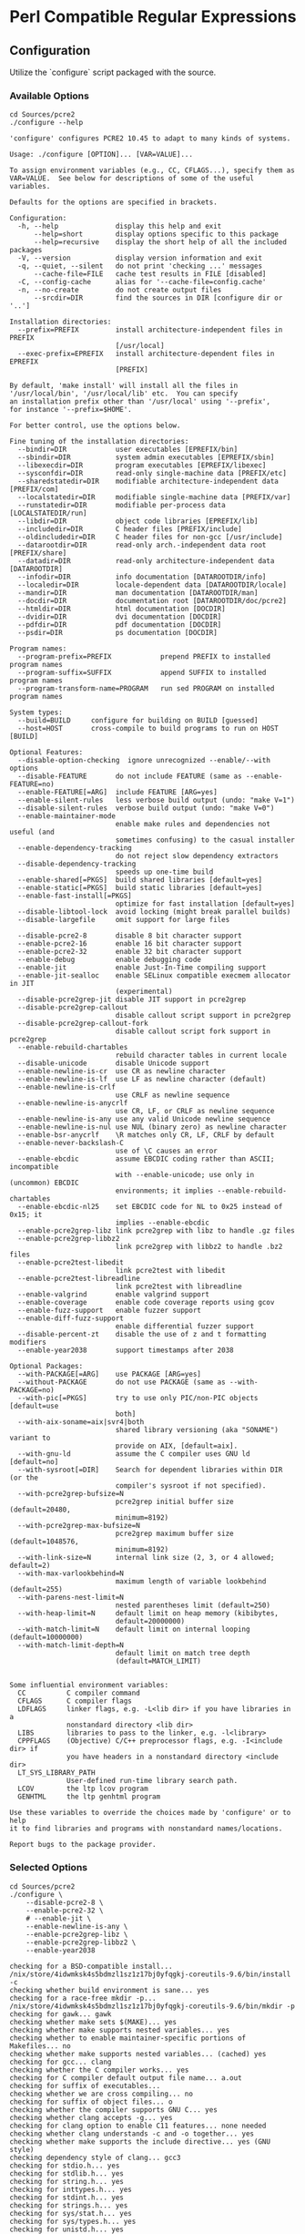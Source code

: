 :PROPERTIES:
:GPTEL_MODEL: gpt-4o-mini
:GPTEL_BACKEND: ChatGPT
:GPTEL_SYSTEM: You are a large language model living in Emacs and a helpful assistant. Respond concisely.
:GPTEL_BOUNDS: nil
:END:
* Perl Compatible Regular Expressions
** Configuration
Utilize the `configure` script packaged with the source.
*** Available Options
#+begin_src shell :exports both :results verbatim :wrap src shell
  cd Sources/pcre2
  ./configure --help
#+end_src

#+RESULTS:
#+begin_src shell
'configure' configures PCRE2 10.45 to adapt to many kinds of systems.

Usage: ./configure [OPTION]... [VAR=VALUE]...

To assign environment variables (e.g., CC, CFLAGS...), specify them as
VAR=VALUE.  See below for descriptions of some of the useful variables.

Defaults for the options are specified in brackets.

Configuration:
  -h, --help              display this help and exit
      --help=short        display options specific to this package
      --help=recursive    display the short help of all the included packages
  -V, --version           display version information and exit
  -q, --quiet, --silent   do not print 'checking ...' messages
      --cache-file=FILE   cache test results in FILE [disabled]
  -C, --config-cache      alias for '--cache-file=config.cache'
  -n, --no-create         do not create output files
      --srcdir=DIR        find the sources in DIR [configure dir or '..']

Installation directories:
  --prefix=PREFIX         install architecture-independent files in PREFIX
                          [/usr/local]
  --exec-prefix=EPREFIX   install architecture-dependent files in EPREFIX
                          [PREFIX]

By default, 'make install' will install all the files in
'/usr/local/bin', '/usr/local/lib' etc.  You can specify
an installation prefix other than '/usr/local' using '--prefix',
for instance '--prefix=$HOME'.

For better control, use the options below.

Fine tuning of the installation directories:
  --bindir=DIR            user executables [EPREFIX/bin]
  --sbindir=DIR           system admin executables [EPREFIX/sbin]
  --libexecdir=DIR        program executables [EPREFIX/libexec]
  --sysconfdir=DIR        read-only single-machine data [PREFIX/etc]
  --sharedstatedir=DIR    modifiable architecture-independent data [PREFIX/com]
  --localstatedir=DIR     modifiable single-machine data [PREFIX/var]
  --runstatedir=DIR       modifiable per-process data [LOCALSTATEDIR/run]
  --libdir=DIR            object code libraries [EPREFIX/lib]
  --includedir=DIR        C header files [PREFIX/include]
  --oldincludedir=DIR     C header files for non-gcc [/usr/include]
  --datarootdir=DIR       read-only arch.-independent data root [PREFIX/share]
  --datadir=DIR           read-only architecture-independent data [DATAROOTDIR]
  --infodir=DIR           info documentation [DATAROOTDIR/info]
  --localedir=DIR         locale-dependent data [DATAROOTDIR/locale]
  --mandir=DIR            man documentation [DATAROOTDIR/man]
  --docdir=DIR            documentation root [DATAROOTDIR/doc/pcre2]
  --htmldir=DIR           html documentation [DOCDIR]
  --dvidir=DIR            dvi documentation [DOCDIR]
  --pdfdir=DIR            pdf documentation [DOCDIR]
  --psdir=DIR             ps documentation [DOCDIR]

Program names:
  --program-prefix=PREFIX            prepend PREFIX to installed program names
  --program-suffix=SUFFIX            append SUFFIX to installed program names
  --program-transform-name=PROGRAM   run sed PROGRAM on installed program names

System types:
  --build=BUILD     configure for building on BUILD [guessed]
  --host=HOST       cross-compile to build programs to run on HOST [BUILD]

Optional Features:
  --disable-option-checking  ignore unrecognized --enable/--with options
  --disable-FEATURE       do not include FEATURE (same as --enable-FEATURE=no)
  --enable-FEATURE[=ARG]  include FEATURE [ARG=yes]
  --enable-silent-rules   less verbose build output (undo: "make V=1")
  --disable-silent-rules  verbose build output (undo: "make V=0")
  --enable-maintainer-mode
                          enable make rules and dependencies not useful (and
                          sometimes confusing) to the casual installer
  --enable-dependency-tracking
                          do not reject slow dependency extractors
  --disable-dependency-tracking
                          speeds up one-time build
  --enable-shared[=PKGS]  build shared libraries [default=yes]
  --enable-static[=PKGS]  build static libraries [default=yes]
  --enable-fast-install[=PKGS]
                          optimize for fast installation [default=yes]
  --disable-libtool-lock  avoid locking (might break parallel builds)
  --disable-largefile     omit support for large files

  --disable-pcre2-8       disable 8 bit character support
  --enable-pcre2-16       enable 16 bit character support
  --enable-pcre2-32       enable 32 bit character support
  --enable-debug          enable debugging code
  --enable-jit            enable Just-In-Time compiling support
  --enable-jit-sealloc    enable SELinux compatible execmem allocator in JIT
                          (experimental)
  --disable-pcre2grep-jit disable JIT support in pcre2grep
  --disable-pcre2grep-callout
                          disable callout script support in pcre2grep
  --disable-pcre2grep-callout-fork
                          disable callout script fork support in pcre2grep
  --enable-rebuild-chartables
                          rebuild character tables in current locale
  --disable-unicode       disable Unicode support
  --enable-newline-is-cr  use CR as newline character
  --enable-newline-is-lf  use LF as newline character (default)
  --enable-newline-is-crlf
                          use CRLF as newline sequence
  --enable-newline-is-anycrlf
                          use CR, LF, or CRLF as newline sequence
  --enable-newline-is-any use any valid Unicode newline sequence
  --enable-newline-is-nul use NUL (binary zero) as newline character
  --enable-bsr-anycrlf    \R matches only CR, LF, CRLF by default
  --enable-never-backslash-C
                          use of \C causes an error
  --enable-ebcdic         assume EBCDIC coding rather than ASCII; incompatible
                          with --enable-unicode; use only in (uncommon) EBCDIC
                          environments; it implies --enable-rebuild-chartables
  --enable-ebcdic-nl25    set EBCDIC code for NL to 0x25 instead of 0x15; it
                          implies --enable-ebcdic
  --enable-pcre2grep-libz link pcre2grep with libz to handle .gz files
  --enable-pcre2grep-libbz2
                          link pcre2grep with libbz2 to handle .bz2 files
  --enable-pcre2test-libedit
                          link pcre2test with libedit
  --enable-pcre2test-libreadline
                          link pcre2test with libreadline
  --enable-valgrind       enable valgrind support
  --enable-coverage       enable code coverage reports using gcov
  --enable-fuzz-support   enable fuzzer support
  --enable-diff-fuzz-support
                          enable differential fuzzer support
  --disable-percent-zt    disable the use of z and t formatting modifiers
  --enable-year2038       support timestamps after 2038

Optional Packages:
  --with-PACKAGE[=ARG]    use PACKAGE [ARG=yes]
  --without-PACKAGE       do not use PACKAGE (same as --with-PACKAGE=no)
  --with-pic[=PKGS]       try to use only PIC/non-PIC objects [default=use
                          both]
  --with-aix-soname=aix|svr4|both
                          shared library versioning (aka "SONAME") variant to
                          provide on AIX, [default=aix].
  --with-gnu-ld           assume the C compiler uses GNU ld [default=no]
  --with-sysroot[=DIR]    Search for dependent libraries within DIR (or the
                          compiler's sysroot if not specified).
  --with-pcre2grep-bufsize=N
                          pcre2grep initial buffer size (default=20480,
                          minimum=8192)
  --with-pcre2grep-max-bufsize=N
                          pcre2grep maximum buffer size (default=1048576,
                          minimum=8192)
  --with-link-size=N      internal link size (2, 3, or 4 allowed; default=2)
  --with-max-varlookbehind=N
                          maximum length of variable lookbehind (default=255)
  --with-parens-nest-limit=N
                          nested parentheses limit (default=250)
  --with-heap-limit=N     default limit on heap memory (kibibytes,
                          default=20000000)
  --with-match-limit=N    default limit on internal looping (default=10000000)
  --with-match-limit-depth=N
                          default limit on match tree depth
                          (default=MATCH_LIMIT)


Some influential environment variables:
  CC          C compiler command
  CFLAGS      C compiler flags
  LDFLAGS     linker flags, e.g. -L<lib dir> if you have libraries in a
              nonstandard directory <lib dir>
  LIBS        libraries to pass to the linker, e.g. -l<library>
  CPPFLAGS    (Objective) C/C++ preprocessor flags, e.g. -I<include dir> if
              you have headers in a nonstandard directory <include dir>
  LT_SYS_LIBRARY_PATH
              User-defined run-time library search path.
  LCOV        the ltp lcov program
  GENHTML     the ltp genhtml program

Use these variables to override the choices made by 'configure' or to help
it to find libraries and programs with nonstandard names/locations.

Report bugs to the package provider.
#+end_src
*** Selected Options
#+begin_src shell :exports both :results verbatim :wrap src shell
  cd Sources/pcre2
  ./configure \
      --disable-pcre2-8 \
      --enable-pcre2-32 \
      # --enable-jit \
      --enable-newline-is-any \
      --enable-pcre2grep-libz \
      --enable-pcre2grep-libbz2 \
      --enable-year2038
#+end_src

#+RESULTS:
#+begin_src shell
checking for a BSD-compatible install... /nix/store/4idwmksk4s5bdmzl1sz1z17bj0yfqgkj-coreutils-9.6/bin/install -c
checking whether build environment is sane... yes
checking for a race-free mkdir -p... /nix/store/4idwmksk4s5bdmzl1sz1z17bj0yfqgkj-coreutils-9.6/bin/mkdir -p
checking for gawk... gawk
checking whether make sets $(MAKE)... yes
checking whether make supports nested variables... yes
checking whether to enable maintainer-specific portions of Makefiles... no
checking whether make supports nested variables... (cached) yes
checking for gcc... clang
checking whether the C compiler works... yes
checking for C compiler default output file name... a.out
checking for suffix of executables... 
checking whether we are cross compiling... no
checking for suffix of object files... o
checking whether the compiler supports GNU C... yes
checking whether clang accepts -g... yes
checking for clang option to enable C11 features... none needed
checking whether clang understands -c and -o together... yes
checking whether make supports the include directive... yes (GNU style)
checking dependency style of clang... gcc3
checking for stdio.h... yes
checking for stdlib.h... yes
checking for string.h... yes
checking for inttypes.h... yes
checking for stdint.h... yes
checking for strings.h... yes
checking for sys/stat.h... yes
checking for sys/types.h... yes
checking for unistd.h... yes
checking for wchar.h... yes
checking for minix/config.h... no
checking whether it is safe to define __EXTENSIONS__... yes
checking whether _XOPEN_SOURCE should be defined... no
checking the archiver (ar) interface... ar
checking for int64_t... yes
checking build system type... aarch64-apple-darwin24.4.0
checking host system type... aarch64-apple-darwin24.4.0
checking how to print strings... printf
checking for a sed that does not truncate output... /nix/store/pj9bj4cczgxwzgvgzjlgz5kzifwsh4ky-gnused-4.9/bin/sed
checking for grep that handles long lines and -e... /nix/store/zdx9494j3rsg81makrh09v8ln5f16gjr-gnugrep-3.11/bin/grep
checking for egrep... /nix/store/zdx9494j3rsg81makrh09v8ln5f16gjr-gnugrep-3.11/bin/grep -E
checking for fgrep... /nix/store/zdx9494j3rsg81makrh09v8ln5f16gjr-gnugrep-3.11/bin/grep -F
checking for ld used by clang... ld
checking if the linker (ld) is GNU ld... no
checking for BSD- or MS-compatible name lister (nm)... nm
checking the name lister (nm) interface... BSD nm
checking whether ln -s works... yes
checking the maximum length of command line arguments... 786432
checking how to convert aarch64-apple-darwin24.4.0 file names to aarch64-apple-darwin24.4.0 format... func_convert_file_noop
checking how to convert aarch64-apple-darwin24.4.0 file names to toolchain format... func_convert_file_noop
checking for ld option to reload object files... -r
checking for file... file
checking for objdump... objdump
checking how to recognize dependent libraries... pass_all
checking for dlltool... no
checking how to associate runtime and link libraries... printf %s\n
checking for archiver @FILE support... @
checking for strip... strip
checking for ranlib... ranlib
checking command to parse nm output from clang object... ok
checking for sysroot... no
checking for a working dd... /nix/store/4idwmksk4s5bdmzl1sz1z17bj0yfqgkj-coreutils-9.6/bin/dd
checking how to truncate binary pipes... /nix/store/4idwmksk4s5bdmzl1sz1z17bj0yfqgkj-coreutils-9.6/bin/dd bs=4096 count=1
checking for mt... no
checking if : is a manifest tool... no
checking for dsymutil... dsymutil
checking for nmedit... nmedit
checking for lipo... lipo
checking for otool... otool
checking for otool64... no
checking for -single_module linker flag... yes
checking for -exported_symbols_list linker flag... yes
checking for -force_load linker flag... yes
checking for dlfcn.h... yes
checking for objdir... .libs
checking if clang supports -fno-rtti -fno-exceptions... yes
checking for clang option to produce PIC... -fno-common -DPIC
checking if clang PIC flag -fno-common -DPIC works... yes
checking if clang static flag -static works... no
checking if clang supports -c -o file.o... yes
checking if clang supports -c -o file.o... (cached) yes
checking whether the clang linker (ld) supports shared libraries... yes
checking dynamic linker characteristics... darwin24.4.0 dyld
checking how to hardcode library paths into programs... immediate
checking whether stripping libraries is possible... yes
checking if libtool supports shared libraries... yes
checking whether to build shared libraries... yes
checking whether to build static libraries... yes
checking whether ln -s works... yes
checking for clang option to enable large file support... none needed
checking for clang option for timestamps after 2038... none needed
checking whether the -Werror option is usable... yes
checking for GCC compatible visibility declarations... yes
checking for __attribute__((uninitialized))... yes
checking for __assume()... no
checking for __builtin_mul_overflow()... yes
checking for __builtin_unreachable()... yes
checking for assert.h... yes
checking for limits.h... yes
checking for sys/types.h... (cached) yes
checking for sys/stat.h... (cached) yes
checking for dirent.h... yes
checking for windows.h... no
checking for sys/wait.h... yes
checking for an ANSI C-conforming const... yes
checking for size_t... yes
checking for bcopy... yes
checking for memfd_create... no
checking for memmove... yes
checking for mkostemp... yes
checking for secure_getenv... no
checking for strerror... yes
checking for realpath... yes
checking for zlib.h... yes
checking for gzopen in -lz... yes
checking for bzlib.h... yes
checking for libbz2... yes
checking whether pthreads work with -pthread... yes
checking for joinable pthread attribute... PTHREAD_CREATE_JOINABLE
checking if more special flags are required for pthreads... -D_THREAD_SAFE
checking for PTHREAD_PRIO_INHERIT... yes
checking whether Intel CET is enabled... no
checking that generated files are newer than configure... done
configure: creating ./config.status
config.status: creating Makefile
config.status: creating libpcre2-8.pc
config.status: creating libpcre2-16.pc
config.status: creating libpcre2-32.pc
config.status: creating libpcre2-posix.pc
config.status: creating pcre2-config
config.status: creating src/pcre2.h
config.status: creating src/config.h
config.status: executing depfiles commands
config.status: executing libtool commands
config.status: executing script-chmod commands
config.status: executing delete-old-chartables commands

pcre2-10.45 configuration summary:

    Install prefix ..................... : /usr/local
    C preprocessor ..................... : 
    C compiler ......................... : clang
    Linker ............................. : ld
    C preprocessor flags ............... : 
    C compiler flags ................... : -D_THREAD_SAFE -pthread -O2 -fvisibility=hidden
    Linker flags ....................... : 
    Extra libraries .................... :  

    Build 8-bit pcre2 library .......... : yes
    Build 16-bit pcre2 library ......... : yes
    Build 32-bit pcre2 library ......... : no
    Include debugging code ............. : no
    Enable JIT compiling support ....... : yes
    Use SELinux allocator in JIT ....... : unsupported
    Enable Unicode support ............. : yes
    Newline char/sequence .............. : any
    \R matches only ANYCRLF ............ : no
    \C is disabled ..................... : no
    EBCDIC coding ...................... : no
    EBCDIC code for NL ................. : n/a
    Rebuild char tables ................ : no
    Internal link size ................. : 2
    Maximum variable lookbehind ........ : 255
    Nested parentheses limit ........... : 250
    Heap limit ......................... : 20000000 kibibytes
    Match limit ........................ : 10000000
    Match depth limit .................. : MATCH_LIMIT
    Build shared libs .................. : yes
    Build static libs .................. : yes
    Use JIT in pcre2grep ............... : yes
    Enable callouts in pcre2grep ....... : yes
    Enable fork in pcre2grep callouts .. : yes
    Initial buffer size for pcre2grep .. : 20480
    Maximum buffer size for pcre2grep .. : 1048576
    Link pcre2grep with libz ........... : yes
    Link pcre2grep with libbz2 ......... : yes
    Link pcre2test with libedit ........ : no
    Link pcre2test with libreadline .... : no
    Valgrind support ................... : no
    Code coverage ...................... : no
    Fuzzer support ..................... : no
    Differential fuzzer support ........ : no
    Use %zu and %td .................... : auto

#+end_src
